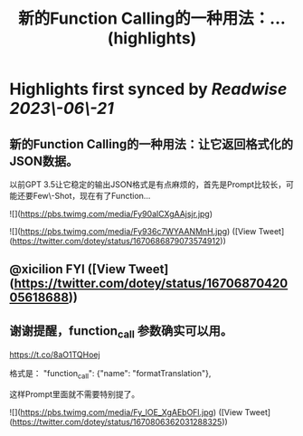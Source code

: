 :PROPERTIES:
:title: 新的Function Calling的一种用法：... (highlights)
:END:
:PROPERTIES:
:author: [[dotey on Twitter]]
:full-title: "新的Function Calling的一种用法：..."
:category: [[tweets]]
:url: https://twitter.com/dotey/status/1670686879073574912
:END:

* Highlights first synced by [[Readwise]] [[2023\-06\-21]]
** 新的Function Calling的一种用法：让它返回格式化的JSON数据。

以前GPT 3.5让它稳定的输出JSON格式是有点麻烦的，首先是Prompt比较长，可能还要Few\-Shot，现在有了Function… 

![](https://pbs.twimg.com/media/Fy90alCXgAAjsjr.jpg) 

![](https://pbs.twimg.com/media/Fy936c7WYAANMnH.jpg) ([View Tweet](https://twitter.com/dotey/status/1670686879073574912))
** @xicilion FYI ([View Tweet](https://twitter.com/dotey/status/1670687042005618688))
** 谢谢提醒，function_call 参数确实可以用。
https://t.co/8aO1TQHoej

格式是：
"function_call": {"name": "formatTranslation"},

这样Prompt里面就不需要特别提了。 

![](https://pbs.twimg.com/media/Fy_lOE_XgAEbOFl.jpg) ([View Tweet](https://twitter.com/dotey/status/1670806362031288325))
